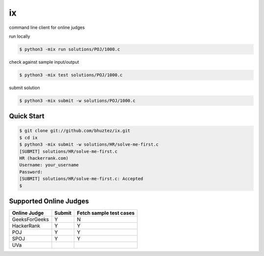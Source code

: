 ==
ix
==

command line client for online judges

run locally

.. code-block:: console

    $ python3 -mix run solutions/POJ/1000.c

check against sample input/output

.. code-block:: console

    $ python3 -mix test solutions/POJ/1000.c

submit solution

.. code-block:: console

    $ python3 -mix submit -w solutions/POJ/1000.c


Quick Start
===========

.. code-block:: console

    $ git clone git://github.com/bhuztez/ix.git
    $ cd ix
    $ python3 -mix submit -w solutions/HR/solve-me-first.c
    [SUBMIT] solutions/HR/solve-me-first.c
    HR (hackerrank.com)
    Username: your_username
    Password:
    [SUBMIT] solutions/HR/solve-me-first.c: Accepted
    $


Supported Online Judges
=======================

============== ====== =======================
Online Judge   Submit Fetch sample test cases
============== ====== =======================
GeeksForGeeks  Y      N
HackerRank     Y      Y
POJ            Y      Y
SPOJ           Y      Y
UVa
============== ====== =======================

